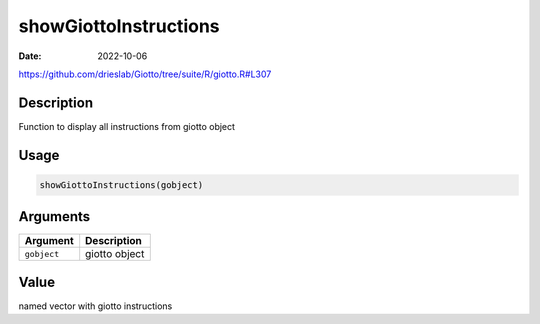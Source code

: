 ======================
showGiottoInstructions
======================

:Date: 2022-10-06

https://github.com/drieslab/Giotto/tree/suite/R/giotto.R#L307


Description
===========

Function to display all instructions from giotto object

Usage
=====

.. code:: r

   showGiottoInstructions(gobject)

Arguments
=========

=========== =============
Argument    Description
=========== =============
``gobject`` giotto object
=========== =============

Value
=====

named vector with giotto instructions
